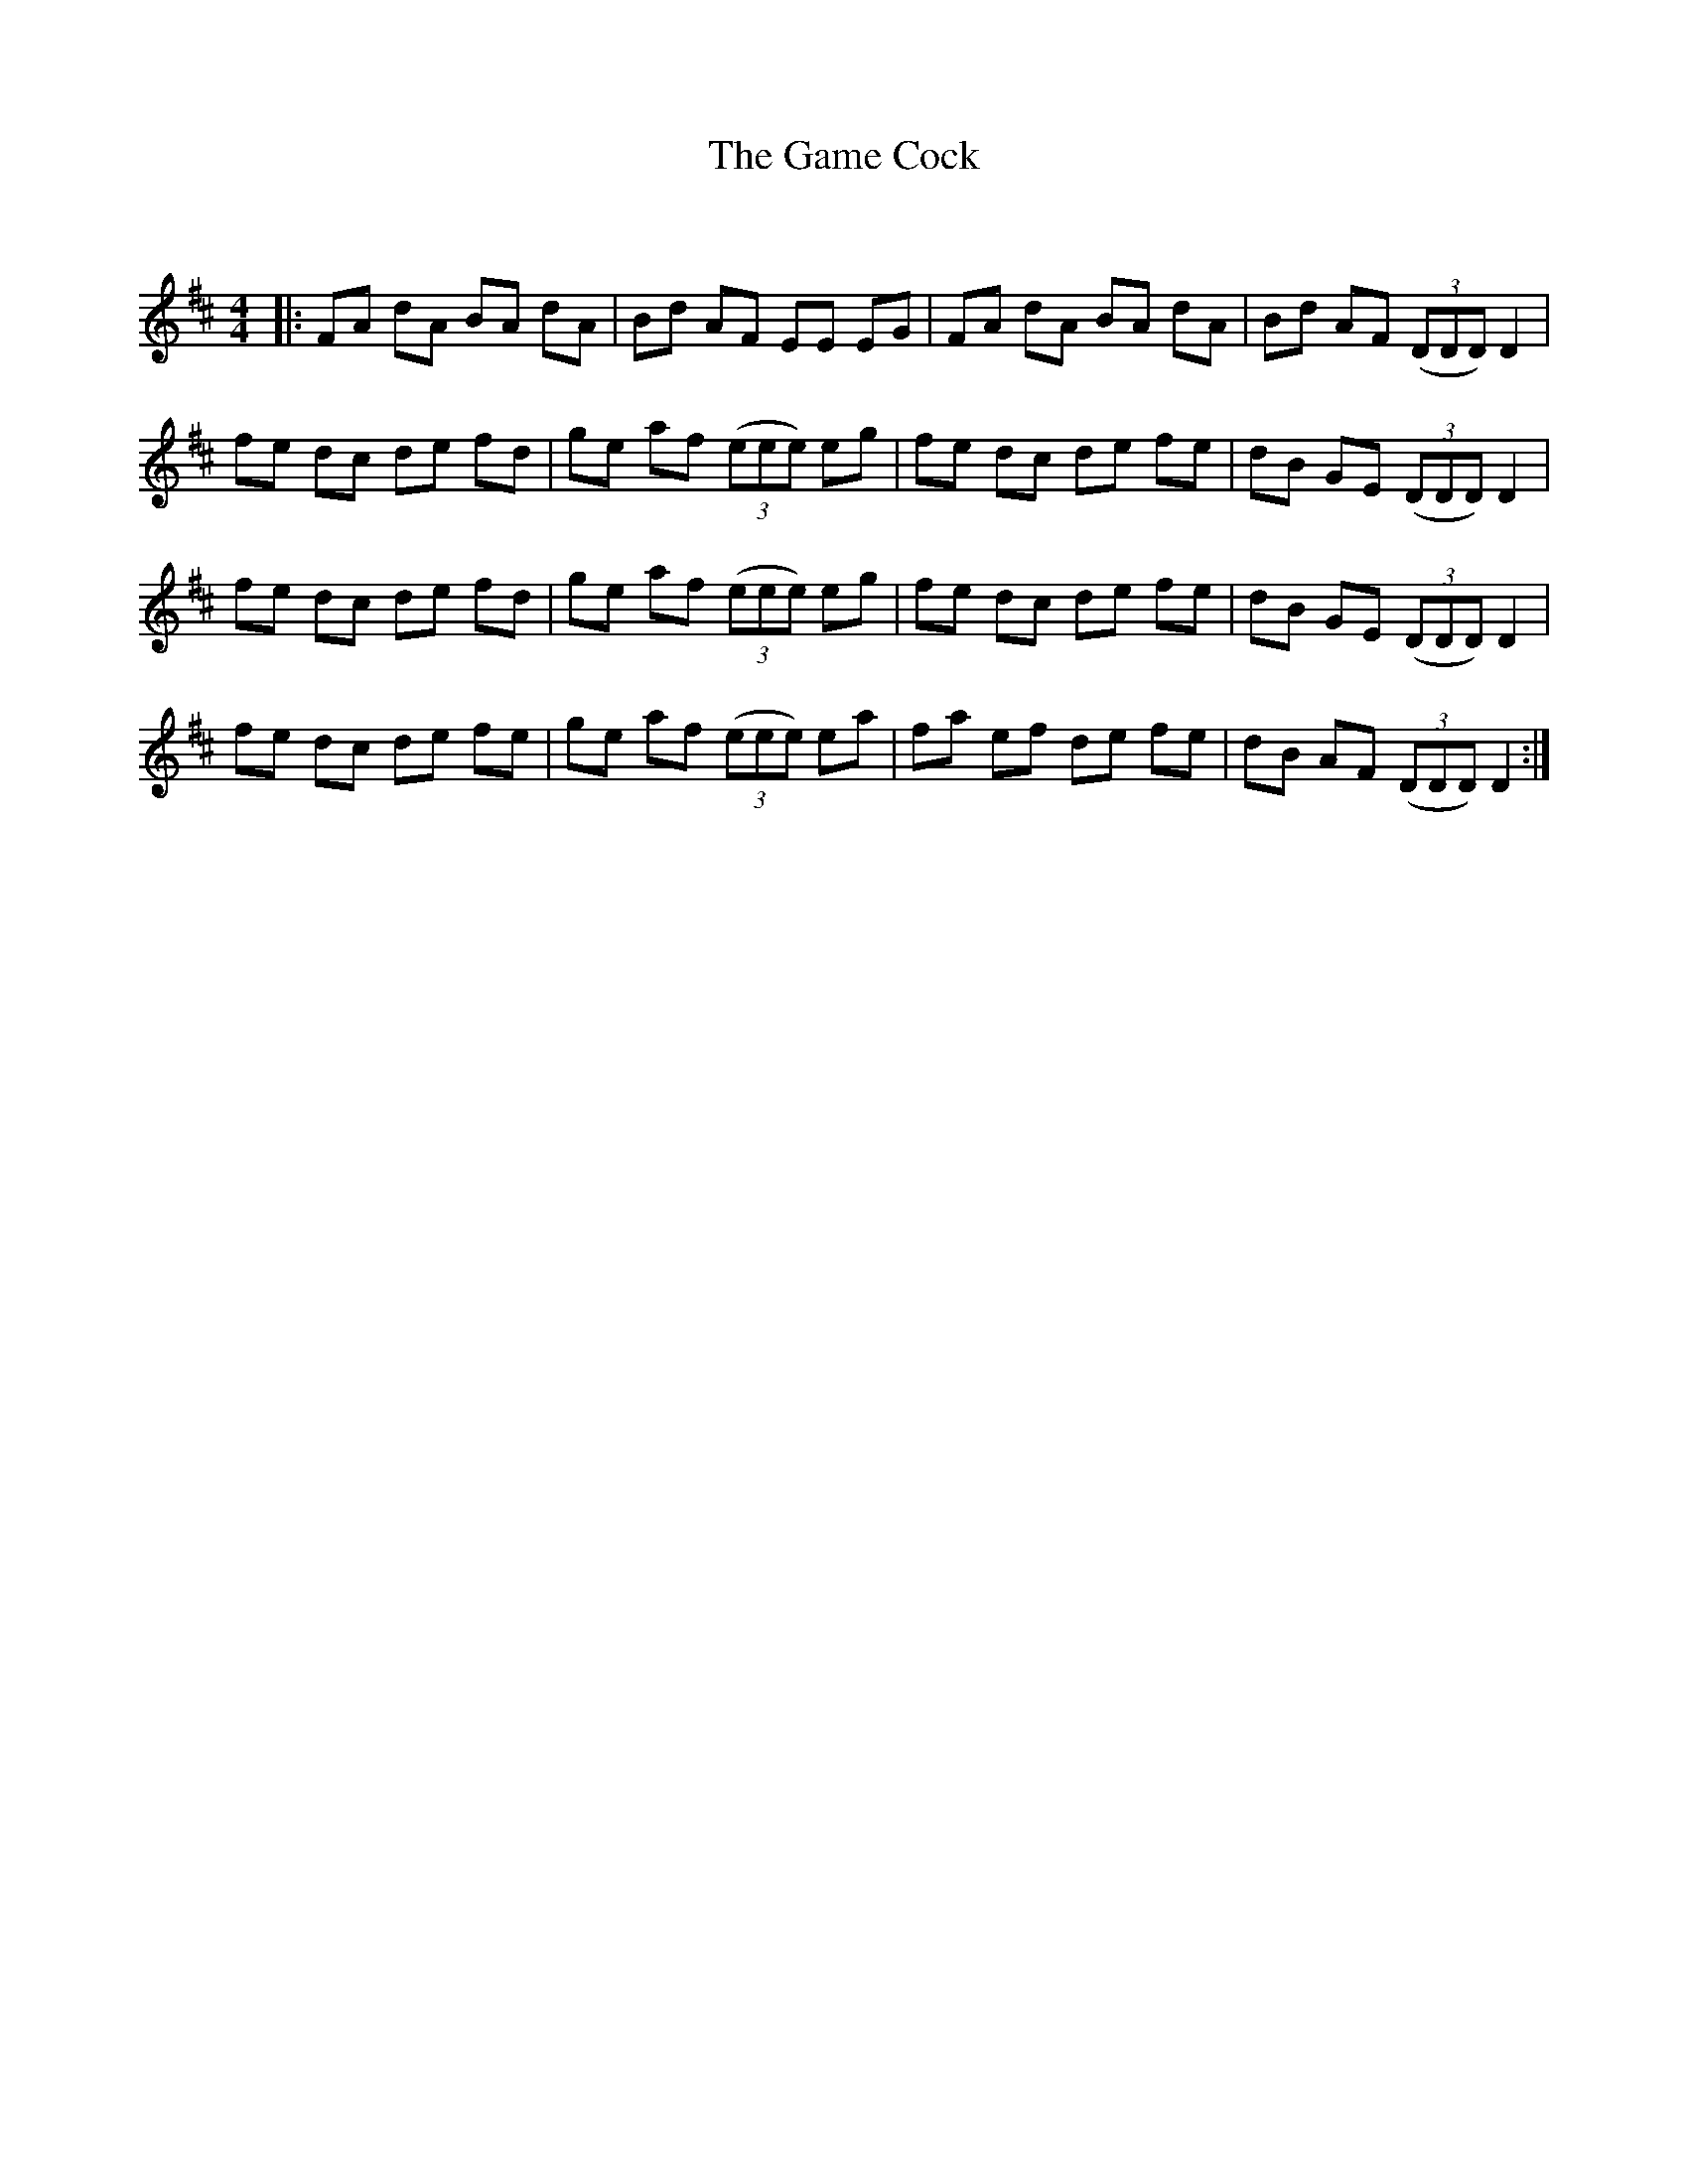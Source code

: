 X:1
T: The Game Cock
C:
R:Reel
Q: 232
K:D
M:4/4
L:1/8
|:FA dA BA dA|Bd AF EE EG|FA dA BA dA|Bd AF ((3DDD) D2|
fe dc de fd|ge af ((3eee) eg|fe dc de fe|dB GE ((3DDD) D2|
fe dc de fd|ge af ((3eee) eg|fe dc de fe|dB GE ((3DDD) D2|
fe dc de fe|ge af ((3eee) ea|fa ef de fe|dB AF ((3DDD) D2:|
